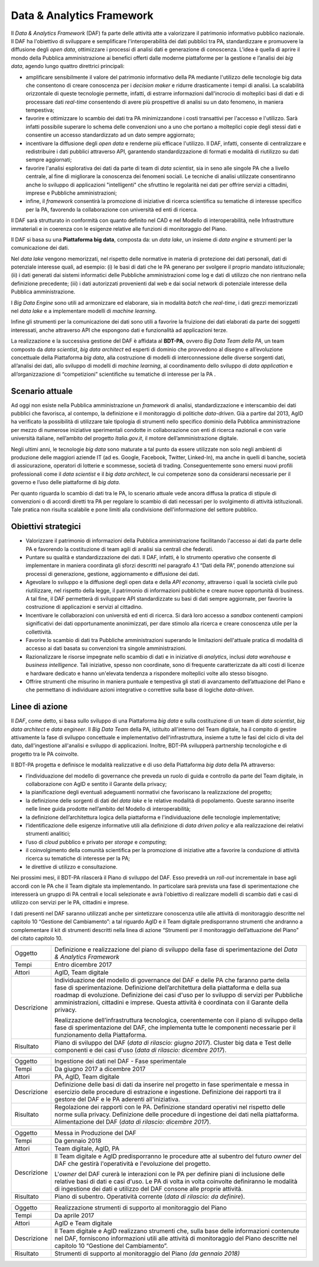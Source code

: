 Data & Analytics Framework
==========================

Il *Data & Analytics Framework* (DAF) fa parte delle attività atte a
valorizzare il patrimonio informativo pubblico nazionale. Il DAF ha
l'obiettivo di sviluppare e semplificare l'interoperabilità dei dati
pubblici tra PA, standardizzare e promuovere la diffusione degli *open
data*, ottimizzare i processi di analisi dati e generazione di
conoscenza. L’idea è quella di aprire il mondo della Pubblica
amministrazione ai benefici offerti dalle moderne piattaforme per la
gestione e l’analisi dei *big data*, agendo lungo quattro direttrici
principali:

-  amplificare sensibilmente il valore del patrimonio informativo della
   PA mediante l'utilizzo delle tecnologie big data che consentono di
   creare conoscenza per i *decision maker* e ridurre drasticamente i
   tempi di analisi. La scalabilità orizzontale di queste tecnologie
   permette, infatti, di estrarre informazioni dall'incrocio di
   molteplici basi di dati e di processare dati *real-time* consentendo
   di avere più prospettive di analisi su un dato fenomeno, in maniera
   tempestiva;

-  favorire e ottimizzare lo scambio dei dati tra PA minimizzandone i
   costi transattivi per l'accesso e l'utilizzo. Sarà infatti possibile
   superare lo schema delle convenzioni uno a uno che portano a
   molteplici copie degli stessi dati e consentire un accesso
   standardizzato ad un dato sempre aggiornato;

-  incentivare la diffusione degli *open data* e renderne più efficace
   l'utilizzo. Il DAF, infatti, consente di centralizzare e
   redistribuire i dati pubblici attraverso API, garantendo
   standardizzazione di formati e modalità di riutilizzo su dati sempre
   aggiornati;

-  favorire l'analisi esplorativa dei dati da parte di team di *data
   scientist*, sia in seno alle singole PA che a livello centrale, al
   fine di migliorare la conoscenza dei fenomeni sociali. Le tecniche di
   analisi utilizzate consentiranno anche lo sviluppo di applicazioni
   "intelligenti" che sfruttino le regolarità nei dati per offrire
   servizi a cittadini, imprese e Pubbliche amministrazioni;

-  infine, il *framework* consentirà la promozione di iniziative di
   ricerca scientifica su tematiche di interesse specifico per la PA,
   favorendo la collaborazione con università ed enti di ricerca.

Il DAF sarà strutturato in conformità con quanto definito nel CAD e nel
Modello di interoperabilità, nelle Infrastrutture immateriali e in
coerenza con le esigenze relative alle funzioni di monitoraggio del
Piano.

Il DAF si basa su una **Piattaforma big data**, composta da: un *data
lake*, un insieme di *data engine* e strumenti per la comunicazione dei
dati.

Nel *data lake* vengono memorizzati, nel rispetto delle normative in
materia di protezione dei dati personali, dati di potenziale interesse
quali, ad esempio: (i) le basi di dati che le PA generano per svolgere
il proprio mandato istituzionale; (ii) i dati generati dai sistemi
informatici delle Pubbliche amministrazioni come log e dati di utilizzo
che non rientrano nella definizione precedente; (iii) i dati autorizzati
provenienti dal web e dai social network di potenziale interesse della
Pubblica amministrazione.

I *Big Data Engine* sono utili ad armonizzare ed elaborare, sia in
modalità *batch* che *real-time*, i dati grezzi memorizzati nel *data
lake* e a implementare modelli di *machine learning*.

Infine gli strumenti per la comunicazione dei dati sono utili a favorire
la fruizione dei dati elaborati da parte dei soggetti interessati, anche
attraverso API che espongono dati e funzionalità ad applicazioni terze.

La realizzazione e la successiva gestione del DAF è affidata al
**BDT-PA**, ovvero *Big Data Team della PA*, un team composto da *data
scientist*, *big data architect* ed esperti di dominio che provvedono
al disegno e all’evoluzione concettuale della Piattaforma *big data*,
alla costruzione di modelli di interconnessione delle diverse sorgenti
dati, all’analisi dei dati, allo sviluppo di modelli di *machine
learning*, al coordinamento dello sviluppo di *data application* e
all’organizzazione di “competizioni” scientifiche su tematiche di
interesse per la PA .

Scenario attuale
----------------

Ad oggi non esiste nella Pubblica amministrazione un *framework* di
analisi, standardizzazione e interscambio dei dati pubblici che
favorisca, al contempo, la definizione e il monitoraggio di politiche
*data-driven*. Già a partire dal 2013, AgID ha verificato la possibilità
di utilizzare tale tipologia di strumenti nello specifico dominio della
Pubblica amministrazione per mezzo di numerose iniziative sperimentali
condotte in collaborazione con enti di ricerca nazionali e con varie
università italiane, nell’ambito del progetto *Italia.gov.it*, il motore
dell’amministrazione digitale.

Negli ultimi anni, le tecnologie *big data* sono maturate a tal punto da
essere utilizzate non solo negli ambienti di produzione delle maggiori
aziende IT (ad es. Google, Facebook, Twitter, Linked-In), ma anche in
quelli di banche, società di assicurazione, operatori di lotterie e
scommesse, società di trading. Conseguentemente sono emersi nuovi
profili professionali come il *data scientist* e il *big data
architect*, le cui competenze sono da considerarsi necessarie per il
governo e l’uso delle piattaforme di *big data*.

Per quanto riguarda lo scambio di dati tra le PA, lo scenario attuale
vede ancora diffusa la pratica di stipule di convenzioni o di accordi
diretti tra PA per regolare lo scambio di dati necessari per lo
svolgimento di attività istituzionali. Tale pratica non risulta
scalabile e pone limiti alla condivisione dell'informazione del settore
pubblico.

Obiettivi strategici
--------------------

-  Valorizzare il patrimonio di informazioni della Pubblica
   amministrazione facilitando l'accesso ai dati da parte delle PA e
   favorendo la costituzione di team agili di analisi sia centrali che
   federati.

-  Puntare su qualità e standardizzazione dei dati. Il DAF, infatti, è
   lo strumento operativo che consente di implementare in maniera
   coordinata gli sforzi descritti nel paragrafo 4.1 “Dati della PA”,
   ponendo attenzione sui processi di generazione, gestione,
   aggiornamento e diffusione dei dati.

-  Agevolare lo sviluppo e la diffusione degli open data e della *API
   economy*, attraverso i quali la società civile può riutilizzare, nel
   rispetto della legge, il patrimonio di informazioni pubbliche e
   creare nuove opportunità di business. A tal fine, il DAF permetterà
   di sviluppare API standardizzate su basi di dati sempre aggiornate,
   per favorire la costruzione di applicazioni e servizi al cittadino.

-  Incentivare le collaborazioni con università ed enti di ricerca. Si
   darà loro accesso a *sandbox* contenenti campioni significativi dei
   dati opportunamente anonimizzati, per dare stimolo alla ricerca e
   creare conoscenza utile per la collettività.

-  Favorire lo scambio di dati tra Pubbliche amministrazioni superando
   le limitazioni dell'attuale pratica di modalità di accesso ai dati
   basata su convenzioni tra singole amministrazioni.

-  Razionalizzare le risorse impegnate nello scambio di dati e in
   iniziative di *analytics*, inclusi *data warehouse* e *business
   intelligence*. Tali iniziative, spesso non coordinate, sono di
   frequente caratterizzate da alti costi di licenze e hardware dedicato
   e hanno un'elevata tendenza a rispondere molteplici volte allo stesso
   bisogno.

-  Offrire strumenti che misurino in maniera puntuale e tempestiva gli
   stati di avanzamento dell’attuazione del Piano e che permettano di
   individuare azioni integrative o correttive sulla base di logiche
   *data-driven*.

Linee di azione
---------------

Il *DAF*, come detto, si basa sullo sviluppo di una Piattaforma *big
data* e sulla costituzione di un team di *data scientist*, *big data
architect* e *data engineer*. Il *Big Data Team* della PA, istituito
all'interno del Team digitale, ha il compito di gestire attivamente la
fase di sviluppo concettuale e implementativo dell'infrastruttura,
insieme a tutte le fasi del ciclo di vita del dato, dall'ingestione
all'analisi e sviluppo di applicazioni. Inoltre, BDT-PA svilupperà
partnership tecnologiche e di progetto tra le PA coinvolte.

Il BDT-PA progetta e definisce le modalità realizzative e di uso della
Piattaforma *big data* della PA attraverso:

-  l’individuazione del modello di governance che preveda un ruolo di
   guida e controllo da parte del Team digitale, in collaborazione con
   AgID e sentito il Garante della privacy;

-  la pianificazione degli eventuali adeguamenti normativi che
   favoriscano la realizzazione del progetto;

-  la definizione delle sorgenti di dati del *data lake* e le relative
   modalità di popolamento. Queste saranno inserite nelle linee guida
   prodotte nell’ambito del Modello di interoperabilità;

-  la definizione dell’architettura logica della piattaforma e
   l'individuazione delle tecnologie implementative;

-  l’identificazione delle esigenze informative utili alla definizione
   di *data driven policy* e alla realizzazione dei relativi strumenti
   analitici;

-  l’uso di *cloud* pubblico e privato per *storage* e *computing*;

-  il coinvolgimento della comunità scientifica per la promozione di
   iniziative atte a favorire la conduzione di attività ricerca su
   tematiche di interesse per la PA;

-  le direttive di utilizzo e consultazione.

Nei prossimi mesi, il BDT-PA rilascerà il Piano di sviluppo del DAF.
Esso prevedrà un *roll-out* incrementale in base agli accordi con le PA
che il Team digitale sta implementando. In particolare sarà prevista una
fase di sperimentazione che interesserà un gruppo di PA centrali e
locali selezionate e avrà l'obiettivo di realizzare modelli di scambio
dati e casi di utilizzo con servizi per le PA, cittadini e imprese.

I dati presenti nel DAF saranno utilizzati anche per sintetizzare
conoscenza utile alle attività di monitoraggio descritte nel capitolo 10
“Gestione del Cambiamento”: a tal riguardo AgID e il Team digitale
predisporranno strumenti che andranno a complementare il kit di
strumenti descritti nella linea di azione “Strumenti per il monitoraggio
dell’attuazione del Piano” del citato capitolo 10.

+---------------+------------------------------------------------------------------------------------------------------------------------------------------------------------------------------------------------------------------------------------------------------------------------------------------------------------------------------------------------------------------------+
| Oggetto       | Definizione e realizzazione del piano di sviluppo della fase di sperimentazione del *Data & Analytics Framework*                                                                                                                                                                                                                                                       |
+---------------+------------------------------------------------------------------------------------------------------------------------------------------------------------------------------------------------------------------------------------------------------------------------------------------------------------------------------------------------------------------------+
| Tempi         | Entro dicembre 2017                                                                                                                                                                                                                                                                                                                                                    |
+---------------+------------------------------------------------------------------------------------------------------------------------------------------------------------------------------------------------------------------------------------------------------------------------------------------------------------------------------------------------------------------------+
| Attori        | AgID, Team digitale                                                                                                                                                                                                                                                                                                                                                    |
+---------------+------------------------------------------------------------------------------------------------------------------------------------------------------------------------------------------------------------------------------------------------------------------------------------------------------------------------------------------------------------------------+
| Descrizione   | Individuazione del modello di governance del DAF e delle PA che faranno parte della fase di sperimentazione. Definizione dell’architettura della piattaforma e della sua roadmap di evoluzione. Definizione dei casi d'uso per lo sviluppo di servizi per Pubbliche amministrazioni, cittadini e imprese. Questa attività è coordinata con il Garante della privacy.   |
|               |                                                                                                                                                                                                                                                                                                                                                                        |
|               | Realizzazione dell’infrastruttura tecnologica, coerentemente con il piano di sviluppo della fase di sperimentazione del DAF, che implementa tutte le componenti necessarie per il funzionamento della Piattaforma.                                                                                                                                                     |
+---------------+------------------------------------------------------------------------------------------------------------------------------------------------------------------------------------------------------------------------------------------------------------------------------------------------------------------------------------------------------------------------+
| Risultato     | Piano di sviluppo del DAF (*data di rilascio: giugno 2017*).                                                                                                                                                                                                                                                                                                           |
|               | Cluster big data e Test delle componenti e dei casi d'uso (*data di rilascio: dicembre 2017*).                                                                                                                                                                                                                                                                         |
+---------------+------------------------------------------------------------------------------------------------------------------------------------------------------------------------------------------------------------------------------------------------------------------------------------------------------------------------------------------------------------------------+

+---------------+----------------------------------------------------------------------------------------------------------------------------------------------------------------------------------------------------------------------------------+
| Oggetto       | Ingestione dei dati nel DAF - Fase sperimentale                                                                                                                                                                                  |
+---------------+----------------------------------------------------------------------------------------------------------------------------------------------------------------------------------------------------------------------------------+
| Tempi         | Da giugno 2017 a dicembre 2017                                                                                                                                                                                                   |
+---------------+----------------------------------------------------------------------------------------------------------------------------------------------------------------------------------------------------------------------------------+
| Attori        | PA, AgID, Team digitale                                                                                                                                                                                                          |
+---------------+----------------------------------------------------------------------------------------------------------------------------------------------------------------------------------------------------------------------------------+
| Descrizione   | Definizione delle basi di dati da inserire nel progetto in fase sperimentale e messa in esercizio delle procedure di estrazione e ingestione. Definizione dei rapporti tra il gestore del DAF e le PA aderenti all'iniziativa.   |
+---------------+----------------------------------------------------------------------------------------------------------------------------------------------------------------------------------------------------------------------------------+
| Risultato     | Regolazione dei rapporti con le PA.                                                                                                                                                                                              |
|               | Definizione standard operativi nel rispetto delle norme sulla privacy.                                                                                                                                                           |
|               | Definizione delle procedure di ingestione dei dati nella piattaforma.                                                                                                                                                            |
|               | Alimentazione del DAF (*data di rilascio: dicembre 2017*).                                                                                                                                                                       |
+---------------+----------------------------------------------------------------------------------------------------------------------------------------------------------------------------------------------------------------------------------+

+---------------+---------------------------------------------------------------------------------------------------------------------------------------------------------------------------------------------------------------------------------------------------------------------+
| Oggetto       | Messa in Produzione del DAF                                                                                                                                                                                                                                         |
+---------------+---------------------------------------------------------------------------------------------------------------------------------------------------------------------------------------------------------------------------------------------------------------------+
| Tempi         | Da gennaio 2018                                                                                                                                                                                                                                                     |
+---------------+---------------------------------------------------------------------------------------------------------------------------------------------------------------------------------------------------------------------------------------------------------------------+
| Attori        | Team digitale, AgID, PA                                                                                                                                                                                                                                             |
+---------------+---------------------------------------------------------------------------------------------------------------------------------------------------------------------------------------------------------------------------------------------------------------------+
| Descrizione   | Il Team digitale e AgID predisporranno le procedure atte al subentro del futuro *owner* del DAF che gestirà l'operatività e l'evoluzione del progetto.                                                                                                              |
|               |                                                                                                                                                                                                                                                                     |
|               | L'*owner* del DAF curerà le interazioni con le PA per definire piani di inclusione delle relative basi di dati e casi d'uso. Le PA di volta in volta coinvolte definiranno le modalità di ingestione dei dati e utilizzo del DAF consone alle proprie attività.     |
+---------------+---------------------------------------------------------------------------------------------------------------------------------------------------------------------------------------------------------------------------------------------------------------------+
| Risultato     | Piano di subentro.                                                                                                                                                                                                                                                  |
|               | Operatività corrente (*data di rilascio: da definire*).                                                                                                                                                                                                             |
+---------------+---------------------------------------------------------------------------------------------------------------------------------------------------------------------------------------------------------------------------------------------------------------------+

+---------------+----------------------------------------------------------------------------------------------------------------------------------------------------------------------------------------------------------------------------------+
| Oggetto       | Realizzazione strumenti di supporto al monitoraggio del Piano                                                                                                                                                                    |
+---------------+----------------------------------------------------------------------------------------------------------------------------------------------------------------------------------------------------------------------------------+
| Tempi         | Da aprile 2017                                                                                                                                                                                                                   |
+---------------+----------------------------------------------------------------------------------------------------------------------------------------------------------------------------------------------------------------------------------+
| Attori        | AgID e Team digitale                                                                                                                                                                                                             |
+---------------+----------------------------------------------------------------------------------------------------------------------------------------------------------------------------------------------------------------------------------+
| Descrizione   | Il Team digitale e AgID realizzano strumenti che, sulla base delle informazioni contenute nel DAF, forniscono informazioni utili alle attività di monitoraggio del Piano descritte nel capitolo 10 “Gestione del Cambiamento”.   |
+---------------+----------------------------------------------------------------------------------------------------------------------------------------------------------------------------------------------------------------------------------+
| Risultato     | Strumenti di supporto al monitoraggio del Piano *(da gennaio 2018)*                                                                                                                                                              |
+---------------+----------------------------------------------------------------------------------------------------------------------------------------------------------------------------------------------------------------------------------+

